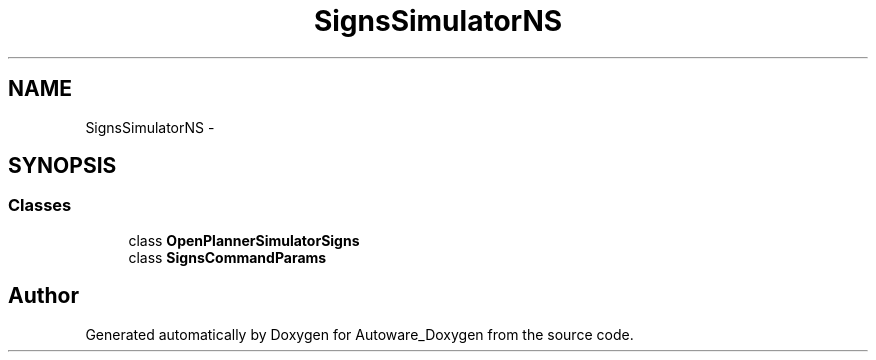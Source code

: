 .TH "SignsSimulatorNS" 3 "Fri May 22 2020" "Autoware_Doxygen" \" -*- nroff -*-
.ad l
.nh
.SH NAME
SignsSimulatorNS \- 
.SH SYNOPSIS
.br
.PP
.SS "Classes"

.in +1c
.ti -1c
.RI "class \fBOpenPlannerSimulatorSigns\fP"
.br
.ti -1c
.RI "class \fBSignsCommandParams\fP"
.br
.in -1c
.SH "Author"
.PP 
Generated automatically by Doxygen for Autoware_Doxygen from the source code\&.
